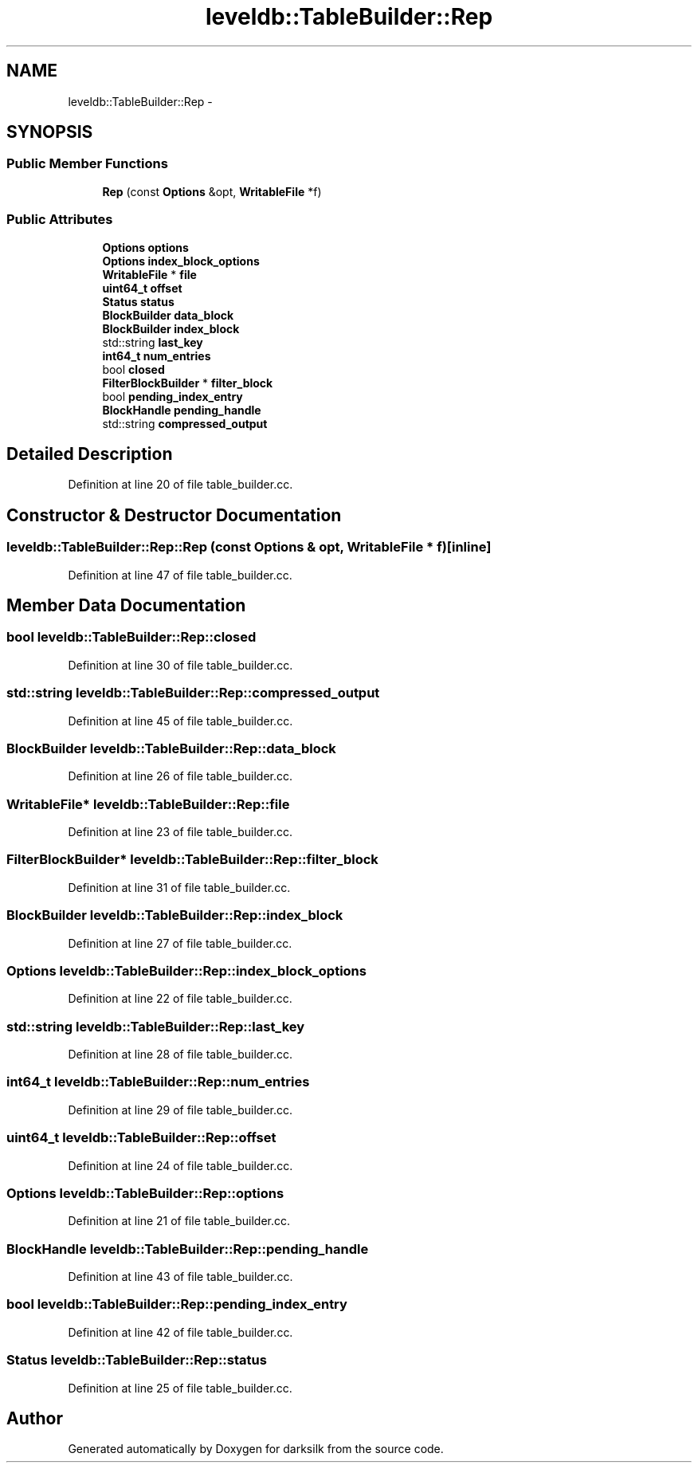 .TH "leveldb::TableBuilder::Rep" 3 "Wed Feb 10 2016" "Version 1.0.0.0" "darksilk" \" -*- nroff -*-
.ad l
.nh
.SH NAME
leveldb::TableBuilder::Rep \- 
.SH SYNOPSIS
.br
.PP
.SS "Public Member Functions"

.in +1c
.ti -1c
.RI "\fBRep\fP (const \fBOptions\fP &opt, \fBWritableFile\fP *f)"
.br
.in -1c
.SS "Public Attributes"

.in +1c
.ti -1c
.RI "\fBOptions\fP \fBoptions\fP"
.br
.ti -1c
.RI "\fBOptions\fP \fBindex_block_options\fP"
.br
.ti -1c
.RI "\fBWritableFile\fP * \fBfile\fP"
.br
.ti -1c
.RI "\fBuint64_t\fP \fBoffset\fP"
.br
.ti -1c
.RI "\fBStatus\fP \fBstatus\fP"
.br
.ti -1c
.RI "\fBBlockBuilder\fP \fBdata_block\fP"
.br
.ti -1c
.RI "\fBBlockBuilder\fP \fBindex_block\fP"
.br
.ti -1c
.RI "std::string \fBlast_key\fP"
.br
.ti -1c
.RI "\fBint64_t\fP \fBnum_entries\fP"
.br
.ti -1c
.RI "bool \fBclosed\fP"
.br
.ti -1c
.RI "\fBFilterBlockBuilder\fP * \fBfilter_block\fP"
.br
.ti -1c
.RI "bool \fBpending_index_entry\fP"
.br
.ti -1c
.RI "\fBBlockHandle\fP \fBpending_handle\fP"
.br
.ti -1c
.RI "std::string \fBcompressed_output\fP"
.br
.in -1c
.SH "Detailed Description"
.PP 
Definition at line 20 of file table_builder\&.cc\&.
.SH "Constructor & Destructor Documentation"
.PP 
.SS "leveldb::TableBuilder::Rep::Rep (const \fBOptions\fP & opt, \fBWritableFile\fP * f)\fC [inline]\fP"

.PP
Definition at line 47 of file table_builder\&.cc\&.
.SH "Member Data Documentation"
.PP 
.SS "bool leveldb::TableBuilder::Rep::closed"

.PP
Definition at line 30 of file table_builder\&.cc\&.
.SS "std::string leveldb::TableBuilder::Rep::compressed_output"

.PP
Definition at line 45 of file table_builder\&.cc\&.
.SS "\fBBlockBuilder\fP leveldb::TableBuilder::Rep::data_block"

.PP
Definition at line 26 of file table_builder\&.cc\&.
.SS "\fBWritableFile\fP* leveldb::TableBuilder::Rep::file"

.PP
Definition at line 23 of file table_builder\&.cc\&.
.SS "\fBFilterBlockBuilder\fP* leveldb::TableBuilder::Rep::filter_block"

.PP
Definition at line 31 of file table_builder\&.cc\&.
.SS "\fBBlockBuilder\fP leveldb::TableBuilder::Rep::index_block"

.PP
Definition at line 27 of file table_builder\&.cc\&.
.SS "\fBOptions\fP leveldb::TableBuilder::Rep::index_block_options"

.PP
Definition at line 22 of file table_builder\&.cc\&.
.SS "std::string leveldb::TableBuilder::Rep::last_key"

.PP
Definition at line 28 of file table_builder\&.cc\&.
.SS "\fBint64_t\fP leveldb::TableBuilder::Rep::num_entries"

.PP
Definition at line 29 of file table_builder\&.cc\&.
.SS "\fBuint64_t\fP leveldb::TableBuilder::Rep::offset"

.PP
Definition at line 24 of file table_builder\&.cc\&.
.SS "\fBOptions\fP leveldb::TableBuilder::Rep::options"

.PP
Definition at line 21 of file table_builder\&.cc\&.
.SS "\fBBlockHandle\fP leveldb::TableBuilder::Rep::pending_handle"

.PP
Definition at line 43 of file table_builder\&.cc\&.
.SS "bool leveldb::TableBuilder::Rep::pending_index_entry"

.PP
Definition at line 42 of file table_builder\&.cc\&.
.SS "\fBStatus\fP leveldb::TableBuilder::Rep::status"

.PP
Definition at line 25 of file table_builder\&.cc\&.

.SH "Author"
.PP 
Generated automatically by Doxygen for darksilk from the source code\&.
